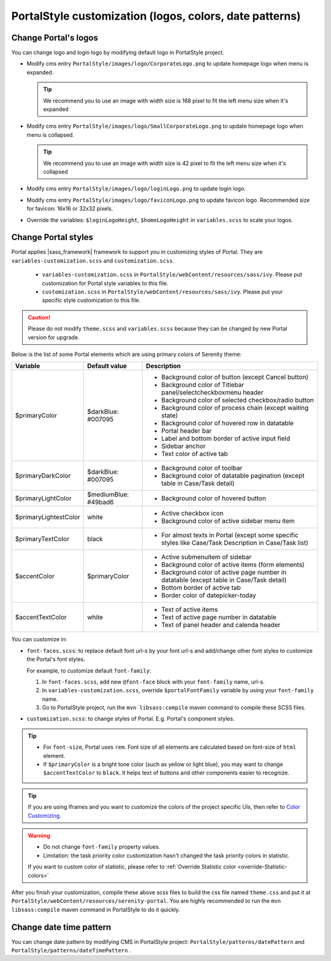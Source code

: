 .. _customization-portal-logos-and-colors:

PortalStyle customization (logos, colors, date patterns)
========================================================

.. _customization-portal-logos-and-colors-change-portal-logos:

Change Portal's logos
---------------------

You can change logo and login logo by modifying default logo in
PortalStyle project.

-  Modify cms entry ``PortalStyle/images/logo/CorporateLogo.png`` to
   update homepage logo when menu is expanded.

   .. tip:: We recommend you to use an image with width size is 168 pixel to fit the left menu size when it's expanded
   

-  Modify cms entry ``PortalStyle/images/logo/SmallCorporateLogo.png`` to
   update homepage logo when menu is collapsed.

   .. tip:: We recommend you to use an image with width size is 42 pixel to fit the left menu size when it's collapsed

-  Modify cms entry ``PortalStyle/images/logo/loginLogo.png`` to update
   login logo.

-  Modify cms entry ``PortalStyle/images/logo/faviconLogo.png`` to update
   favicon logo. Recommended size for favicon: 16x16 or 32x32 pixels.

-  Override the variables: ``$loginLogoHeight``, ``$homeLogoHeight`` in
   ``variables.scss`` to scale your logos.

   .. _customization-portal-logos-and-colors-change-portal-background:

Change Portal styles
--------------------

Portal applies |sass_framework| framework to support
you in customizing styles of Portal. They are ``variables-customization.scss`` and ``customization.scss``.

   - ``variables-customization.scss`` in ``PortalStyle/webContent/resources/sass/ivy``. Please put customization for Portal style variables to this file.
   - ``customization.scss`` in ``PortalStyle/webContent/resources/sass/ivy``. Please put your specific style customization to this file.

.. caution:: Please do not modify ``theme.scss`` and ``variables.scss`` because they can be changed by new Portal version for upgrade.

..

Below is the list of some Portal elements which are using primary colors of Serenity theme:

.. table::

   +-----------------------+-----------------------------+----------------------------------------------------------------+
   | Variable              | Default value               | Description                                                    |
   +=======================+=============================+================================================================+
   | $primaryColor         | $darkBlue: #007095          | - Background color of button (except Cancel button)            |
   |                       |                             | - Background color of Titlebar panel/selectcheckboxmenu header |
   |                       |                             | - Background color of selected checkbox/radio button           |
   |                       |                             | - Background color of process chain (except waiting state)     |
   |                       |                             | - Background color of hovered row in datatable                 |
   |                       |                             | - Portal header bar                                            |
   |                       |                             | - Label and bottom border of active input field                |
   |                       |                             | - Sidebar anchor                                               |
   |                       |                             | - Text color of active tab                                     |
   +-----------------------+-----------------------------+----------------------------------------------------------------+
   | $primaryDarkColor     | $darkBlue: #007095          | - Background color of toolbar                                  |
   |                       |                             | - Background color of datatable pagination                     |
   |                       |                             |   (except table in Case/Task detail)                           |
   +-----------------------+-----------------------------+----------------------------------------------------------------+
   | $primaryLightColor    | $mediumBlue: #49bad6        | - Background color of hovered button                           |
   +-----------------------+-----------------------------+----------------------------------------------------------------+
   | $primaryLightestColor | white                       | - Active checkbox icon                                         |
   |                       |                             | - Background color of active sidebar menu item                 |
   +-----------------------+-----------------------------+----------------------------------------------------------------+
   | $primaryTextColor     | black                       | - For almost texts in Portal (except some specific styles      |
   |                       |                             |   like Case/Task Description in Case/Task list)                |
   +-----------------------+-----------------------------+----------------------------------------------------------------+
   | $accentColor          | $primaryColor               | - Active submenuitem of sidebar                                |
   |                       |                             | - Background color of active items (form elements)             |
   |                       |                             | - Background color of active page number in datatable          |
   |                       |                             |   (except table in Case/Task detail)                           |
   |                       |                             | - Bottom border of active tab                                  |
   |                       |                             | - Border color of datepicker-today                             |
   +-----------------------+-----------------------------+----------------------------------------------------------------+
   | $accentTextColor      | white                       | - Text of active items                                         |
   |                       |                             | - Text of active page number in datatable                      |
   |                       |                             | - Text of panel header and calenda header                      |
   +-----------------------+-----------------------------+----------------------------------------------------------------+

You can customize in:

- ``font-faces.scss``: to replace default font url-s by your font url-s and add/change other font styles to customize the Portal's font styles.

  For example, to customize default ``font-family``:

  #. In ``font-faces.scss``, add new ``@font-face`` block with your ``font-family`` name, url-s.

  #. In ``variables-customization.scss``, override ``$portalFontFamily`` variable by using your ``font-family`` name.

  #. Go to PortalStyle project, run the ``mvn libsass:compile`` maven command to compile these SCSS files.

- ``customization.scss``: to change styles of Portal. E.g. Portal's component styles.

.. tip::
   - For ``font-size``, Portal uses ``rem``. 
     Font size of all elements are calculated based on font-size of ``html`` element.

   - If ``$primaryColor`` is a bright tone color (such as yellow or light blue), you may want to change ``$accentTextColor`` to ``black``. 
     It helps text of buttons and other components easier to recognize.

.. tip::
   If you are using Iframes and you want to customize the colors of the project specific UIs, then refer to 
   `Color Customizing <https://developer.axonivy.com/doc/8.0/designer-guide/user-interface/user-dialogs/html-dialog-themes.html?highlight=color%20customizing#color-customizing>`_.

.. warning::
   - Do not change ``font-family`` property values.

   - Limitation: the task priority color customization hasn't changed the task priority colors in statistic.

   If you want to custom color of statistic, please refer to :ref:`Override Statistic color <override-Statistic-colors>`

After you finish your customization, compile these above scss files to
build the css file named ``theme.css`` and put it at
``PortalStyle/webContent/resources/serenity-portal``.
You are highly recommended to run the ``mvn libsass:compile`` maven
command in PortalStyle to do it quickly.

.. _customization-portal-logos-and-colors-changedatepatterns:

Change date time pattern
------------------------

You can change date pattern by modifying CMS in PortalStyle project:
``PortalStyle/patterns/datePattern`` and
``PortalStyle/patterns/dateTimePattern`` .

.. |sass_framework| raw:: html

   <a href="https://sass-lang.com/" target="_blank">SASS</a>